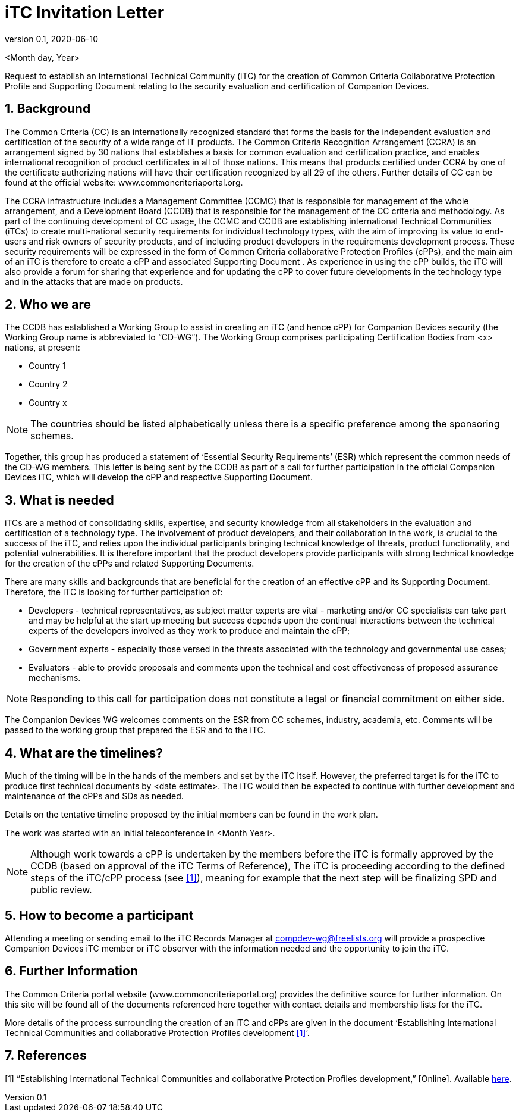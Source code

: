 = iTC Invitation Letter
:showtitle:
:sectnums:
:imagesdir: images
:icons: font
:revnumber: 0.1
:revdate: 2020-06-10

:WG-shortname: CD-WG
:iTC-longname: Companion Devices
:iTC-shortname: CD-WG
:iTC-email: compdev-wg@freelists.org
:iTC-website: https://CompDev-WG.github.io/
:iTC-GitHub: https://github.com/CompDev-WG/

<Month day, Year>

Request to establish an International Technical Community (iTC) for the creation of Common Criteria Collaborative Protection Profile and Supporting Document relating to the security evaluation and certification of {iTC-longname}. 
 
== Background  
The Common Criteria (CC) is an internationally recognized standard that forms the basis for the independent evaluation and certification of the security of a wide range of IT products. The Common Criteria Recognition Arrangement (CCRA) is an arrangement signed by 30 nations that establishes a basis for common evaluation and certification practice, and enables international recognition of product certificates in all of those nations. This means that products certified under CCRA by one of the certificate authorizing nations will have their certification recognized by all 29 of the others. Further details of CC can be found at the official website: www.commoncriteriaportal.org. 

The CCRA infrastructure includes a Management Committee (CCMC) that is responsible for management of the whole arrangement, and a Development Board (CCDB) that is responsible for the management of the CC criteria and methodology. As part of the continuing development of CC usage, the CCMC and CCDB are establishing international Technical Communities (iTCs) to create multi-national security requirements for individual technology types, with the aim of improving its value to end-users and risk owners of security products, and of including product developers in the requirements development process. These security requirements will be expressed in the form of Common Criteria collaborative Protection Profiles (cPPs), and the main aim of an iTC is therefore to create a cPP and associated Supporting Document . As experience in using the cPP builds, the iTC will also provide a forum for sharing that experience and for updating the cPP to cover future developments in the technology type and in the attacks that are made on products. 

== Who we are  
The CCDB has established a Working Group to assist in creating an iTC (and hence cPP) for {iTC-longname} security (the Working Group name is abbreviated to “{WG-shortname}”). The Working Group comprises participating Certification Bodies from <x> nations, at present:

* Country 1
* Country 2
* Country x

[NOTE]
====
The countries should be listed alphabetically unless there is a specific preference among the sponsoring schemes.
====

Together, this group has produced a statement of ‘Essential Security Requirements’ (ESR) which represent the common needs of the {WG-shortname} members. This letter is being sent by the CCDB as part of a call for further participation in the official {iTC-longname} iTC, which will develop the cPP and respective Supporting Document. 
 
== What is needed  
iTCs are a method of consolidating skills, expertise, and security knowledge from all stakeholders in the evaluation and certification of a technology type. The involvement of product developers, and their collaboration in the work, is crucial to the success of the iTC, and relies upon the individual participants bringing technical knowledge of threats, product functionality, and potential vulnerabilities. It is therefore important that the product developers provide participants with strong technical knowledge for the creation of the cPPs and related Supporting Documents.

There are many skills and backgrounds that are beneficial for the creation of an effective cPP and its Supporting Document. Therefore, the iTC is looking for further participation of:

* Developers - technical representatives, as subject matter experts are vital - marketing and/or CC specialists can take part and may be helpful at the start up meeting but success depends upon the continual interactions between the technical experts of the developers involved as they work to produce and maintain the cPP;  
* Government experts - especially those versed in the threats associated with the technology and governmental use cases;
* Evaluators - able to provide proposals and comments upon the technical and cost effectiveness of proposed assurance mechanisms.

[NOTE]
====
Responding to this call for participation does not constitute a legal or financial commitment on either side. 
====

The {iTC-longname} WG welcomes comments on the ESR from CC schemes, industry, academia, etc. Comments will be passed to the working group that prepared the ESR and to the iTC. 

== What are the timelines?  
Much of the timing will be in the hands of the members and set by the iTC itself. However, the preferred target is for the iTC to produce first technical documents by <date estimate>. The iTC would then be expected to continue with further development and maintenance of the cPPs and SDs as needed. 

Details on the tentative timeline proposed by the initial members can be found in the work plan.

The work was started with an initial teleconference in <Month Year>. 

[NOTE]
====
Although work towards a cPP is undertaken by the members before the iTC is formally approved by the CCDB (based on approval of the iTC Terms of Reference), The iTC is proceeding according to the defined steps of the iTC/cPP process (see <<1>>), meaning for example that the next step will be finalizing SPD and public review. 
====

== How to become a participant  
Attending a meeting or sending email to the iTC Records Manager at {iTC-email} will provide a prospective {iTC-longname} iTC member or iTC observer with the information needed and the opportunity to join the iTC. 
 

== Further Information  
The Common Criteria portal website (www.commoncriteriaportal.org) provides the definitive source for further information. On this site will be found all of the documents referenced here together with contact details and membership lists for the iTC. 

More details of the process surrounding the creation of an iTC and cPPs are given in the document ‘Establishing International Technical Communities and collaborative Protection Profiles development <<1>>’. 
 
== References  
[#1]#[1]# “Establishing International Technical Communities and collaborative Protection Profiles development,” [Online]. Available https://www.commoncriteriaportal.org/files/communities/Establishing%20iTCs%20and%20cPP%20development%20-%20v0-7.pdf[here].


